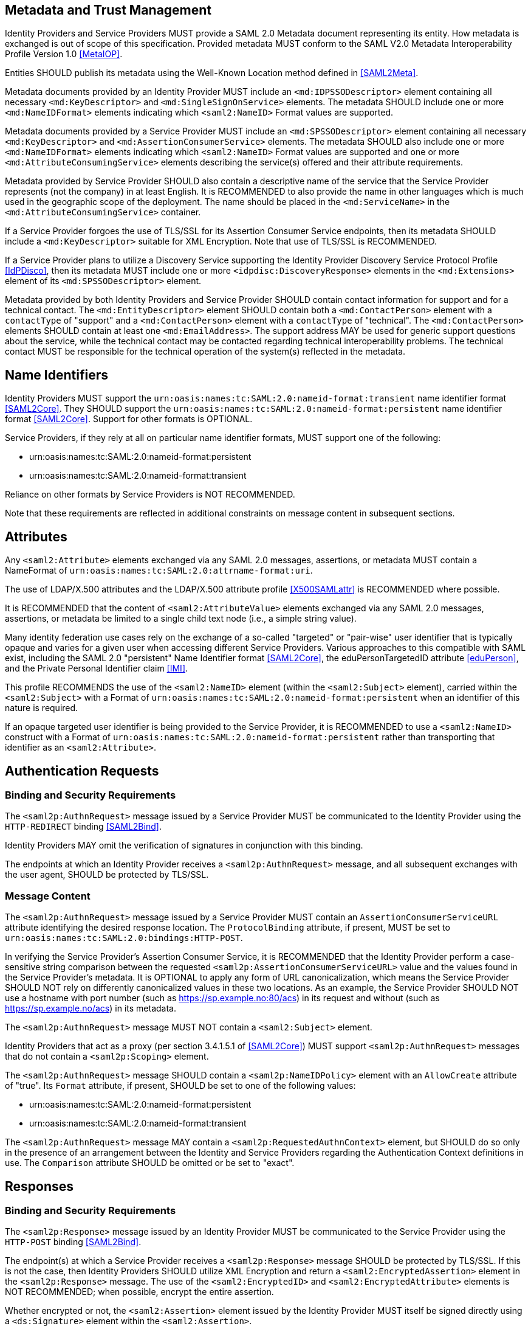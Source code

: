 == Metadata and Trust Management

Identity Providers and Service Providers MUST provide a SAML 2.0 Metadata document representing its entity. How metadata is exchanged is out of scope of this specification. Provided metadata MUST conform to the SAML V2.0 Metadata Interoperability Profile Version 1.0 <<MetaIOP>>.

Entities SHOULD publish its metadata using the Well-Known Location method defined in <<SAML2Meta>>.

Metadata documents provided by an Identity Provider MUST include an `<md:IDPSSODescriptor>` element containing all necessary `<md:KeyDescriptor>` and `<md:SingleSignOnService>` elements. The metadata SHOULD include one or more `<md:NameIDFormat>` elements indicating which `<saml2:NameID>` Format values are supported.

Metadata documents provided by a Service Provider MUST include an `<md:SPSSODescriptor>` element containing all necessary `<md:KeyDescriptor>` and `<md:AssertionConsumerService>` elements. The metadata SHOULD also include one or more `<md:NameIDFormat>` elements indicating which `<saml2:NameID>` Format values are supported and one or more `<md:AttributeConsumingService>` elements describing the service(s) offered and their attribute requirements.

Metadata provided by Service Provider SHOULD also contain a descriptive name of the service that the Service Provider represents (not the company) in at least English. It is RECOMMENDED to also provide the name in other languages which is much used in the geographic scope of the deployment. The name should be placed in the `<md:ServiceName>` in the `<md:AttributeConsumingService>` container.

If a Service Provider forgoes the use of TLS/SSL for its Assertion Consumer Service endpoints, then its metadata SHOULD include a `<md:KeyDescriptor>` suitable for XML Encryption. Note that use of TLS/SSL is RECOMMENDED.

If a Service Provider plans to utilize a Discovery Service supporting the Identity Provider Discovery Service Protocol Profile <<IdPDisco>>, then its metadata MUST include one or more `<idpdisc:DiscoveryResponse>` elements in the `<md:Extensions>` element of its `<md:SPSSODescriptor>` element.

Metadata provided by both Identity Providers and Service Provider SHOULD contain contact information for support and for a technical contact. The `<md:EntityDescriptor>` element SHOULD contain both a `<md:ContactPerson>` element with a `contactType` of "support" and a `<md:ContactPerson>` element with a `contactType` of "technical". The `<md:ContactPerson>` elements SHOULD contain at least one `<md:EmailAddress>`. The support address MAY be used for generic support questions about the service, while the technical contact may be contacted regarding technical interoperability problems. The technical contact MUST be responsible for the technical operation of the system(s) reflected in the metadata.

== Name Identifiers

Identity Providers MUST support the `urn:oasis:names:tc:SAML:2.0:nameid-format:transient` name identifier format <<SAML2Core>>. They SHOULD support the `urn:oasis:names:tc:SAML:2.0:nameid-format:persistent` name identifier format <<SAML2Core>>. Support for other formats is OPTIONAL.

Service Providers, if they rely at all on particular name identifier formats, MUST support one of the following:

* urn:oasis:names:tc:SAML:2.0:nameid-format:persistent
* urn:oasis:names:tc:SAML:2.0:nameid-format:transient

Reliance on other formats by Service Providers is NOT RECOMMENDED.

Note that these requirements are reflected in additional constraints on message content in subsequent sections.

== Attributes

Any `<saml2:Attribute>` elements exchanged via any SAML 2.0 messages, assertions, or metadata MUST contain a NameFormat of `urn:oasis:names:tc:SAML:2.0:attrname-format:uri`.

The use of LDAP/X.500 attributes and the LDAP/X.500 attribute profile <<X500SAMLattr>> is RECOMMENDED where possible.

It is RECOMMENDED that the content of `<saml2:AttributeValue>` elements exchanged via any SAML 2.0 messages, assertions, or metadata be limited to a single child text node (i.e., a simple string value).

Many identity federation use cases rely on the exchange of a so-called "targeted" or "pair-wise" user identifier that is typically opaque and varies for a given user when accessing different Service Providers. Various approaches to this compatible with SAML exist, including the SAML 2.0 "persistent" Name Identifier format <<SAML2Core>>, the eduPersonTargetedID attribute <<eduPerson>>, and the Private Personal Identifier claim <<IMI>>.

This profile RECOMMENDS the use of the `<saml2:NameID>` element (within the `<saml2:Subject>` element), carried within the `<saml2:Subject>` with a Format of `urn:oasis:names:tc:SAML:2.0:nameid-format:persistent` when an identifier of this nature is required.

If an opaque targeted user identifier is being provided to the Service Provider, it is RECOMMENDED to use a `<saml2:NameID>` construct with a Format of `urn:oasis:names:tc:SAML:2.0:nameid-format:persistent` rather than transporting that identifier as an `<saml2:Attribute>`.

== Authentication Requests

=== Binding and Security Requirements

The `<saml2p:AuthnRequest>` message issued by a Service Provider MUST be communicated to the Identity Provider using the `HTTP-REDIRECT` binding <<SAML2Bind>>.

Identity Providers MAY omit the verification of signatures in conjunction with this binding.

The endpoints at which an Identity Provider receives a `<saml2p:AuthnRequest>` message, and all subsequent exchanges with the user agent, SHOULD be protected by TLS/SSL.

=== Message Content

The `<saml2p:AuthnRequest>` message issued by a Service Provider MUST contain an `AssertionConsumerServiceURL` attribute identifying the desired response location. The `ProtocolBinding` attribute, if present, MUST be set to `urn:oasis:names:tc:SAML:2.0:bindings:HTTP-POST`.

In verifying the Service Provider's Assertion Consumer Service, it is RECOMMENDED that the Identity Provider perform a case-sensitive string comparison between the requested `<saml2p:AssertionConsumerServiceURL>` value and the values found in the Service Provider's metadata. It is OPTIONAL to apply any form of URL canonicalization, which means the Service Provider SHOULD NOT rely on differently canonicalized values in these two locations. As an example, the Service Provider SHOULD NOT use a hostname with port number (such as https://sp.example.no:80/acs) in its request and without (such as https://sp.example.no/acs) in its metadata.

The `<saml2p:AuthnRequest>` message MUST NOT contain a `<saml2:Subject>` element.

Identity Providers that act as a proxy (per section 3.4.1.5.1 of <<SAML2Core>>) MUST support `<saml2p:AuthnRequest>` messages that do not contain a `<saml2p:Scoping>` element.

The `<saml2p:AuthnRequest>` message SHOULD contain a `<saml2p:NameIDPolicy>` element with an `AllowCreate` attribute of "true". Its `Format` attribute, if present, SHOULD be set to one of the following values:

* urn:oasis:names:tc:SAML:2.0:nameid-format:persistent
* urn:oasis:names:tc:SAML:2.0:nameid-format:transient

The `<saml2p:AuthnRequest>` message MAY contain a `<saml2p:RequestedAuthnContext>` element, but SHOULD do so only in the presence of an arrangement between the Identity and Service Providers regarding the Authentication Context definitions in use. The `Comparison` attribute SHOULD be omitted or be set to "exact".

== Responses

=== Binding and Security Requirements
The `<saml2p:Response>` message issued by an Identity Provider MUST be communicated to the Service Provider using the `HTTP-POST` binding <<SAML2Bind>>.

The endpoint(s) at which a Service Provider receives a `<saml2p:Response>` message SHOULD be protected by TLS/SSL. If this is not the case, then Identity Providers SHOULD utilize XML Encryption and return a `<saml2:EncryptedAssertion>` element in the `<saml2p:Response>` message. The use of the `<saml2:EncryptedID>` and `<saml2:EncryptedAttribute>` elements is NOT RECOMMENDED; when possible, encrypt the entire assertion.

Whether encrypted or not, the `<saml2:Assertion>` element issued by the Identity Provider MUST itself be signed directly using a `<ds:Signature>` element within the `<saml2:Assertion>`.

Service Providers MUST support unsolicited `<saml2p:Response>` messages (i.e., responses that are not the result of an earlier `<saml2p:AuthnRequest>` message).

=== Message Content
Assuming a successful response, the `<saml2p:Response>` message issued by an Identity Provider MUST contain exactly one assertion (either a `<saml2:Assertion>` or an `<saml2:EncryptedAssertion>` element). The assertion MUST contain exactly one `<saml2:AuthnStatement>` element and MAY contain zero or one `<saml2:AttributeStatement>` elements.

The `<saml2:Subject>` element of the assertions issued by an Identity Provider SHOULD contain a `<saml2:NameID>` element. The `<saml2:Subject>` element MUST NOT include a `<saml2:BaseID>` nor a `<saml2:EncryptedID>`. In the absence of a `<saml2p:NameIDPolicy>` Format attribute in the Service Provider's `<saml2p:AuthnRequest>` message, or a `<md:NameIDFormat>` element in the Service Provider's metadata, the Format of the `<saml2:NameID>` SHOULD be set to `urn:oasis:names:tc:SAML:2.0:nameid-format:transient`.

=== errorURL
An IdP MUST publish an errorURL as an attribute of its IDPSSODescriptor with a value containing a valid URL which the SP MAY redirect a user to if the IdP does not release sufficient information in the form of attributes to enable the user to access the SP.

_The errorURL is simply the location of a web page which an SP may return a user to if it fails to receive the attributes it needs from the IdP_
